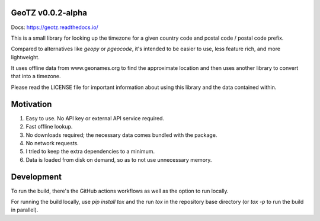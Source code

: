 GeoTZ v0.0.2-alpha
------------------

Docs: https://geotz.readthedocs.io/

This is a small library for looking up the timezone for a given country code
and postal code / postal code prefix.

Compared to alternatives like `geopy` or `pgeocode`, it's intended to be
easier to use, less feature rich, and more lightweight.

It uses offline data from www.geonames.org to find the approximate location
and then uses another library to convert that into a timezone.

Please read the LICENSE file for important information about using this
library and the data contained within.

Motivation
----------

1. Easy to use. No API key or external API service required.

2. Fast offline lookup.

3. No downloads required; the necessary data comes bundled with the package.

4. No network requests.

5. I tried to keep the extra dependencies to a minimum.

6. Data is loaded from disk on demand, so as to not use unnecessary memory.

Development
-----------

To run the build, there's the GitHub actions workflows as well as the option to run locally.

For running the build locally, use `pip install tox` and the run `tox` in the repository base
directory (or `tox -p` to run the build in parallel).
